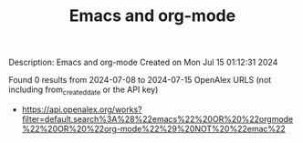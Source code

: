 #+TITLE: Emacs and org-mode
Description: Emacs and org-mode
Created on Mon Jul 15 01:12:31 2024

Found 0 results from 2024-07-08 to 2024-07-15
OpenAlex URLS (not including from_created_date or the API key)
- [[https://api.openalex.org/works?filter=default.search%3A%28%22emacs%22%20OR%20%22orgmode%22%20OR%20%22org-mode%22%29%20NOT%20%22emac%22]]

